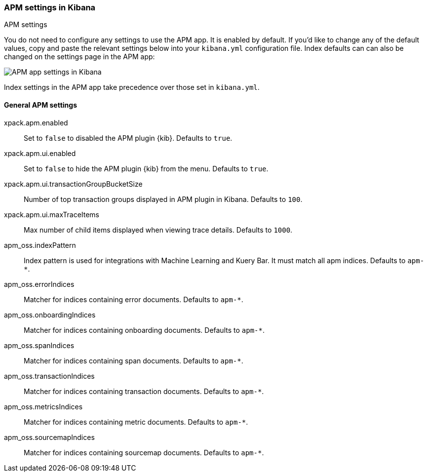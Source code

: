 [role="xpack"]
[[apm-settings-kb]]
=== APM settings in Kibana
++++
<titleabbrev>APM settings</titleabbrev>
++++

// This content is reused in the APM app documentation.
// Any changes made in this file will be seen there as well.
// tag::general-apm-settings-overview[]

You do not need to configure any settings to use the APM app. It is enabled by default.
If you'd like to change any of the default values,
copy and paste the relevant settings below into your `kibana.yml` configuration file.
Index defaults can can also be changed on the settings page in the APM app:

[role="screenshot"]
image::settings/images/apm-settings.png[APM app settings in Kibana]

Index settings in the APM app take precedence over those set in `kibana.yml`.

// end::general-apm-settings-overview[]

[float]
[[general-apm-settings-kb]]
==== General APM settings

// This content is reused in the APM app documentation.
// Any changes made in this file will be seen there as well.
// tag::general-apm-settings[]

xpack.apm.enabled:: Set to `false` to disabled the APM plugin {kib}. Defaults to
`true`.

xpack.apm.ui.enabled:: Set to `false` to hide the APM plugin {kib} from the menu. Defaults to
`true`.

xpack.apm.ui.transactionGroupBucketSize:: Number of top transaction groups displayed in APM plugin in Kibana. Defaults to `100`.

xpack.apm.ui.maxTraceItems:: Max number of child items displayed when viewing trace details. Defaults to `1000`.

apm_oss.indexPattern:: Index pattern is used for integrations with Machine Learning and Kuery Bar. It must match all apm indices. Defaults to `apm-*`.

apm_oss.errorIndices:: Matcher for indices containing error documents. Defaults to `apm-*`.

apm_oss.onboardingIndices:: Matcher for indices containing onboarding documents. Defaults to `apm-*`.

apm_oss.spanIndices:: Matcher for indices containing span documents. Defaults to `apm-*`.

apm_oss.transactionIndices:: Matcher for indices containing transaction documents. Defaults to `apm-*`.

apm_oss.metricsIndices:: Matcher for indices containing metric documents. Defaults to `apm-*`.

apm_oss.sourcemapIndices:: Matcher for indices containing sourcemap documents. Defaults to `apm-*`.

// end::general-apm-settings[]
